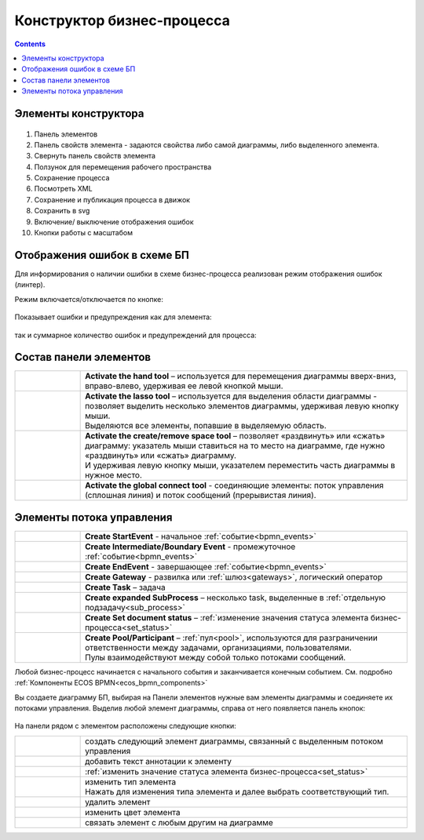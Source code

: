 Конструктор бизнес-процесса
===========================

.. _editor_bpmn:

.. contents:: 

Элементы конструктора
---------------------
 .. image:: _static/11.png
       :width: 600
       :align: center

1.	Панель элементов 
2.	Панель свойств элемента - задаются свойства либо самой диаграммы, либо выделенного элемента.
3.	Свернуть панель свойств элемента
4.	Ползунок для перемещения рабочего пространства
5.	Сохранение процесса
6.	Посмотреть XML
7.	Сохранение и публикация процесса в движок
8.	Сохранить в svg
9.	Включение/ выключение отображения ошибок
10.     Кнопки работы с масштабом

Отображения ошибок в схеме БП
-----------------------------

Для информирования о наличии ошибки в схеме бизнес-процесса реализован режим отображения ошибок (линтер).

Режим включается/отключается по кнопке:

 .. image:: _static/linter_3.png
       :width: 300
       :align: center

Показывает ошибки и предупреждения как для элемента:

 .. image:: _static/linter_2.png
       :width: 600
       :align: center

так и суммарное количество ошибок и предупреждений для процесса:

 .. image:: _static/linter_1.png
       :width: 300
       :align: center

Состав панели элементов
-----------------------

.. list-table::
      :widths: 1 5
      :class: tight-table 

      * - 
               .. image:: _static/12.png
                :width: 30
                :align: center

        - **Activate the hand tool** – используется для перемещения диаграммы вверх-вниз, вправо-влево, удерживая ее левой кнопкой мыши.
      * - 
               .. image:: _static/13.png
                :width: 30
                :align: center

        - | **Activate the lasso tool** – используется для выделения области диаграммы - позволяет выделить несколько элементов диаграммы, удерживая левую кнопку мыши. 
          | Выделяются все элементы, попавшие в выделяемую область.
      * - 
               .. image:: _static/14.png
                :width: 30
                :align: center

        - | **Activate the create/remove space tool** – позволяет «раздвинуть» или «сжать» диаграмму: указатель мыши ставиться на то место на диаграмме, где нужно «раздвинуть» или «сжать» диаграмму.
          | И удерживая левую кнопку мыши, указателем переместить часть диаграммы в нужное место.
      * - 
               .. image:: _static/15.png
                :width: 30
                :align: center

        - | **Activate the global connect tool** - соединяющие элементы: поток управления (сплошная линия) и поток сообщений (прерывистая линия).

Элементы потока управления
--------------------------

.. list-table::
      :widths: 1 5
      :class: tight-table 

      * - 
               .. image:: _static/16.png
                :width: 30
                :align: center

        - **Create StartEvent** - начальное :ref:`событие<bpmn_events>`
      * - 
               .. image:: _static/17.png
                :width: 30
                :align: center

        - **Create Intermediate/Boundary Event** - промежуточное :ref:`событие<bpmn_events>`
      * -
               .. image:: _static/18.png
                :width: 30
                :align: center

        - **Create EndEvent** - завершающее :ref:`событие<bpmn_events>`
      * - 
               .. image:: _static/19.png
                :width: 30
                :align: center

        - **Create Gateway** - развилка или :ref:`шлюз<gateways>`, логический оператор
      * - 
               .. image:: _static/20.png
                :width: 30
                :align: center

        - **Create Task** – задача
      * -
               .. image:: _static/21.png
                :width: 30
                :align: center

        - **Create expanded SubProcess** – несколько task, выделенные в :ref:`отдельную подзадачу<sub_process>`
      * -
               .. image:: _static/89.png
                :width: 30
                :align: center

        - **Create Set document status** – :ref:`изменение значения статуса элемента бизнес-процесса<set_status>`
      * -
               .. image:: _static/24.png
                :width: 30
                :align: center

        - | **Create Pool/Participant** – :ref:`пул<pool>`, используются для разграничении ответственности между задачами, организациями, пользователями. 
          | Пулы взаимодействуют между собой только потоками сообщений.


Любой бизнес-процесс начинается с начального события  и заканчивается конечным событием. См. подробно :ref:`Компоненты ECOS BPMN<ecos_bpmn_components>`

Вы создаете диаграмму БП, выбирая на Панели элементов нужные вам элементы диаграммы и соединяете их потоками управления. Выделив любой элемент диаграммы, справа от него появляется панель кнопок: 

 .. image:: _static/26.png
       :width: 300
       :align: center

На панели рядом с элементом расположены следующие кнопки:

.. list-table::
      :widths: 1 5
      :class: tight-table 

      * - 
               .. image:: _static/27.png
                :width: 70
                :align: center

        - создать следующий элемент диаграммы, связанный с выделенным потоком управления
      * - 
               .. image:: _static/28.png
                :width: 30
                :align: center

        - добавить текст аннотации к элементу
      * - 
               .. image:: _static/89.png
                :width: 30
                :align: center

        - :ref:`изменить значение статуса элемента бизнес-процесса<set_status>`
      * - 
               .. image:: _static/29.png
                :width: 30
                :align: center

        - | изменить тип элемента
          | Нажать для изменения типа элемента и далее выбрать соответствующий тип.
      * - 
               .. image:: _static/30.png
                :width: 30
                :align: center

        - удалить элемент
      * - 
               .. image:: _static/91.png
                :width: 30
                :align: center

        - изменить цвет элемента
      * - 
               .. image:: _static/31.png
                :width: 30
                :align: center

        - связать элемент с любым другим на диаграмме

